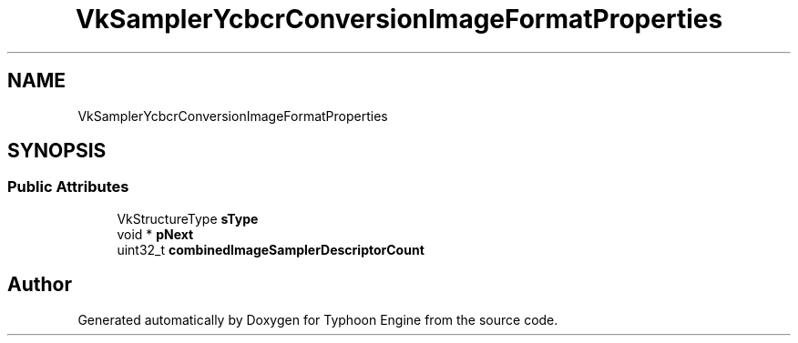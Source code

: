 .TH "VkSamplerYcbcrConversionImageFormatProperties" 3 "Sat Jul 20 2019" "Version 0.1" "Typhoon Engine" \" -*- nroff -*-
.ad l
.nh
.SH NAME
VkSamplerYcbcrConversionImageFormatProperties
.SH SYNOPSIS
.br
.PP
.SS "Public Attributes"

.in +1c
.ti -1c
.RI "VkStructureType \fBsType\fP"
.br
.ti -1c
.RI "void * \fBpNext\fP"
.br
.ti -1c
.RI "uint32_t \fBcombinedImageSamplerDescriptorCount\fP"
.br
.in -1c

.SH "Author"
.PP 
Generated automatically by Doxygen for Typhoon Engine from the source code\&.
